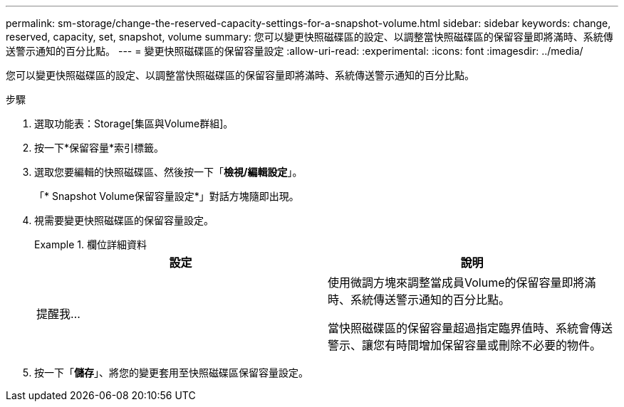 ---
permalink: sm-storage/change-the-reserved-capacity-settings-for-a-snapshot-volume.html 
sidebar: sidebar 
keywords: change, reserved, capacity, set, snapshot, volume 
summary: 您可以變更快照磁碟區的設定、以調整當快照磁碟區的保留容量即將滿時、系統傳送警示通知的百分比點。 
---
= 變更快照磁碟區的保留容量設定
:allow-uri-read: 
:experimental: 
:icons: font
:imagesdir: ../media/


[role="lead"]
您可以變更快照磁碟區的設定、以調整當快照磁碟區的保留容量即將滿時、系統傳送警示通知的百分比點。

.步驟
. 選取功能表：Storage[集區與Volume群組]。
. 按一下*保留容量*索引標籤。
. 選取您要編輯的快照磁碟區、然後按一下「*檢視/編輯設定*」。
+
「* Snapshot Volume保留容量設定*」對話方塊隨即出現。

. 視需要變更快照磁碟區的保留容量設定。
+
.欄位詳細資料
====
[cols="2*"]
|===
| 設定 | 說明 


 a| 
提醒我...
 a| 
使用微調方塊來調整當成員Volume的保留容量即將滿時、系統傳送警示通知的百分比點。

當快照磁碟區的保留容量超過指定臨界值時、系統會傳送警示、讓您有時間增加保留容量或刪除不必要的物件。

|===
====
. 按一下「*儲存*」、將您的變更套用至快照磁碟區保留容量設定。

